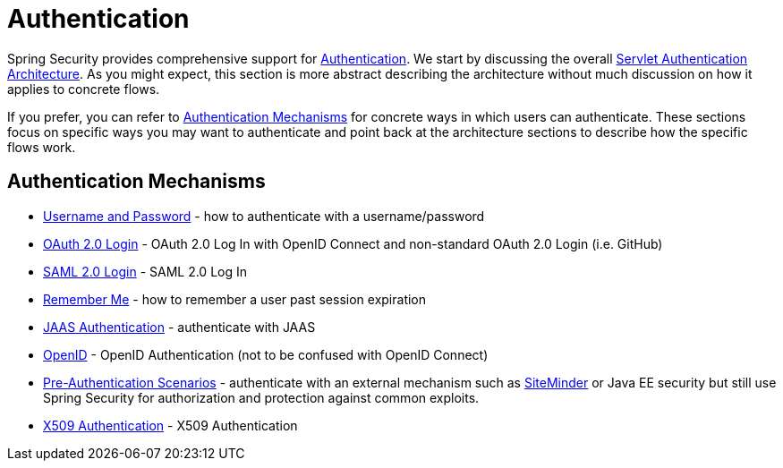 [[servlet-authentication]]
= Authentication

Spring Security provides comprehensive support for xref:features/authentication/index.adoc#authentication[Authentication].
We start by discussing the overall xref:servlet/architecture.adoc#servlet-architecture[Servlet Authentication Architecture].
As you might expect, this section is more abstract describing the architecture without much discussion on how it applies to concrete flows.

If you prefer, you can refer to <<servlet-authentication-mechanisms,Authentication Mechanisms>> for concrete ways in which users can authenticate.
These sections focus on specific ways you may want to authenticate and point back at the architecture sections to describe how the specific flows work.

[[servlet-authentication-mechanisms]]
== Authentication Mechanisms

// FIXME: brief description

* xref:servlet/authentication/passwords/index.adoc#servlet-authentication-unpwd[Username and Password] - how to authenticate with a username/password
* xref:servlet/oauth2/login/index.adoc#oauth2login[OAuth 2.0 Login] - OAuth 2.0 Log In with OpenID Connect and non-standard OAuth 2.0 Login (i.e. GitHub)
* xref:servlet/saml2/index.adoc#servlet-saml2[SAML 2.0 Login] - SAML 2.0 Log In
* xref:servlet/authentication/rememberme.adoc#servlet-rememberme[Remember Me] - how to remember a user past session expiration
* xref:servlet/authentication/jaas.adoc#servlet-jaas[JAAS Authentication] - authenticate with JAAS
* xref:servlet/authentication/openid.adoc#servlet-openid[OpenID] - OpenID Authentication (not to be confused with OpenID Connect)
* xref:servlet/authentication/preauth.adoc#servlet-preauth[Pre-Authentication Scenarios] - authenticate with an external mechanism such as https://www.siteminder.com/[SiteMinder] or Java EE security but still use Spring Security for authorization and protection against common exploits.
* xref:servlet/authentication/x509.adoc#servlet-x509[X509 Authentication] - X509 Authentication
